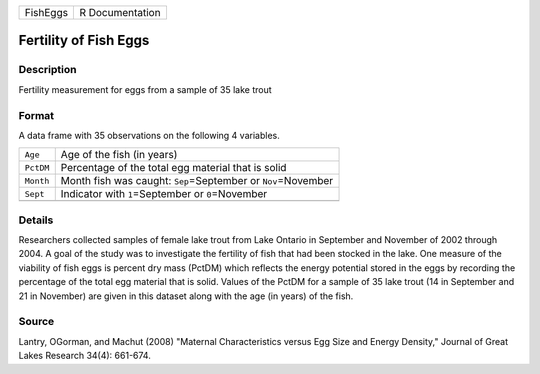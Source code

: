 +----------+-----------------+
| FishEggs | R Documentation |
+----------+-----------------+

Fertility of Fish Eggs
----------------------

Description
~~~~~~~~~~~

Fertility measurement for eggs from a sample of 35 lake trout

Format
~~~~~~

A data frame with 35 observations on the following 4 variables.

+-----------------------------------+-----------------------------------+
| ``Age``                           | Age of the fish (in years)        |
+-----------------------------------+-----------------------------------+
| ``PctDM``                         | Percentage of the total egg       |
|                                   | material that is solid            |
+-----------------------------------+-----------------------------------+
| ``Month``                         | Month fish was caught:            |
|                                   | ``Sep``\ =September or            |
|                                   | ``Nov``\ =November                |
+-----------------------------------+-----------------------------------+
| ``Sept``                          | Indicator with ``1``\ =September  |
|                                   | or ``0``\ =November               |
+-----------------------------------+-----------------------------------+
|                                   |                                   |
+-----------------------------------+-----------------------------------+

Details
~~~~~~~

Researchers collected samples of female lake trout from Lake Ontario in
September and November of 2002 through 2004. A goal of the study was to
investigate the fertility of fish that had been stocked in the lake. One
measure of the viability of fish eggs is percent dry mass (PctDM) which
reflects the energy potential stored in the eggs by recording the
percentage of the total egg material that is solid. Values of the PctDM
for a sample of 35 lake trout (14 in September and 21 in November) are
given in this dataset along with the age (in years) of the fish.

Source
~~~~~~

Lantry, OGorman, and Machut (2008) "Maternal Characteristics versus Egg
Size and Energy Density," Journal of Great Lakes Research 34(4):
661-674.
